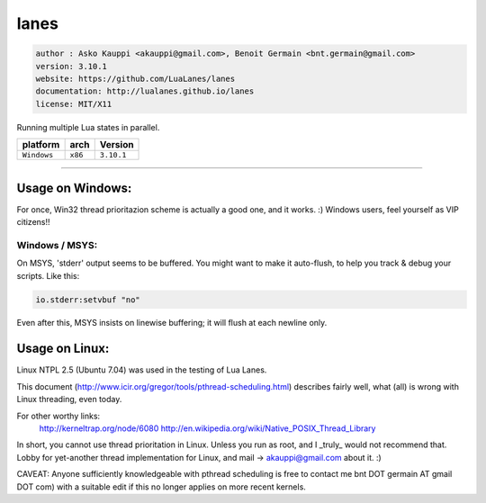 lanes
=====

.. code-block::

 author : Asko Kauppi <akauppi@gmail.com>, Benoit Germain <bnt.germain@gmail.com>
 version: 3.10.1
 website: https://github.com/LuaLanes/lanes
 documentation: http://lualanes.github.io/lanes
 license: MIT/X11 

Running multiple Lua states in parallel.

===============  ==========  ==============
  platform          arch        Version 
===============  ==========  ==============
  ``Windows``     ``x86``      ``3.10.1``
===============  ==========  ==============

----------------------------------------------------------------------------------------------------

=====================
  Usage on Windows:
=====================

For once, Win32 thread prioritazion scheme is actually a good one, and
it works. :)  Windows users, feel yourself as VIP citizens!!

-------------------
  Windows / MSYS:
-------------------

On MSYS, 'stderr' output seems to be buffered. You might want to make
it auto-flush, to help you track & debug your scripts. Like this:

.. code-block:: lua
	
	io.stderr:setvbuf "no"

Even after this, MSYS insists on linewise buffering; it will flush at
each newline only.


===================
  Usage on Linux:
===================

Linux NTPL 2.5 (Ubuntu 7.04) was used in the testing of Lua Lanes.

This document (http://www.icir.org/gregor/tools/pthread-scheduling.html)
describes fairly well, what (all) is wrong with Linux threading, even today.

For other worthy links:
    http://kerneltrap.org/node/6080
    http://en.wikipedia.org/wiki/Native_POSIX_Thread_Library

In short, you cannot use thread prioritation in Linux. Unless you run as
root, and I _truly_ would not recommend that. Lobby for yet-another thread
implementation for Linux, and mail -> akauppi@gmail.com about it. :)

CAVEAT: Anyone sufficiently knowledgeable with pthread scheduling is free to
contact me bnt DOT germain AT gmail DOT com)  with a suitable edit
if this no longer applies on more recent kernels.